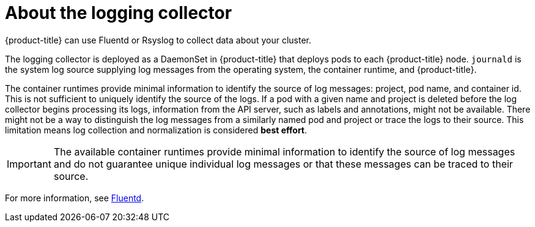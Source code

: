 // Module included in the following assemblies:
//
// * logging/efk-logging.adoc

[id="efk-logging-about-fluentd_{context}"]
= About the logging collector

{product-title} can use Fluentd or Rsyslog to collect data about your cluster.

The logging collector is deployed as a DaemonSet in {product-title} that deploys pods to each {product-title} node.
`journald` is the system log source supplying log messages from the operating system, the container runtime, and {product-title}.

The container runtimes provide minimal information to identify the source of log messages: project, pod name, 
and container id. This is not sufficient to uniquely identify the source of the logs. If a pod with a given name 
and project is deleted before the log collector begins processing its logs, information from the API server, such as labels and annotations, 
might not be available. There might not be a way to distinguish the log messages from a similarly named pod and project or trace the logs to their source. 
This limitation means log collection and normalization is considered *best effort*.

[IMPORTANT]
====
The available container runtimes provide minimal information to identify the
source of log messages and do not guarantee unique individual log
messages or that these messages can be traced to their source.
====

For more information, see http://www.fluentd.org/architecture[Fluentd].
